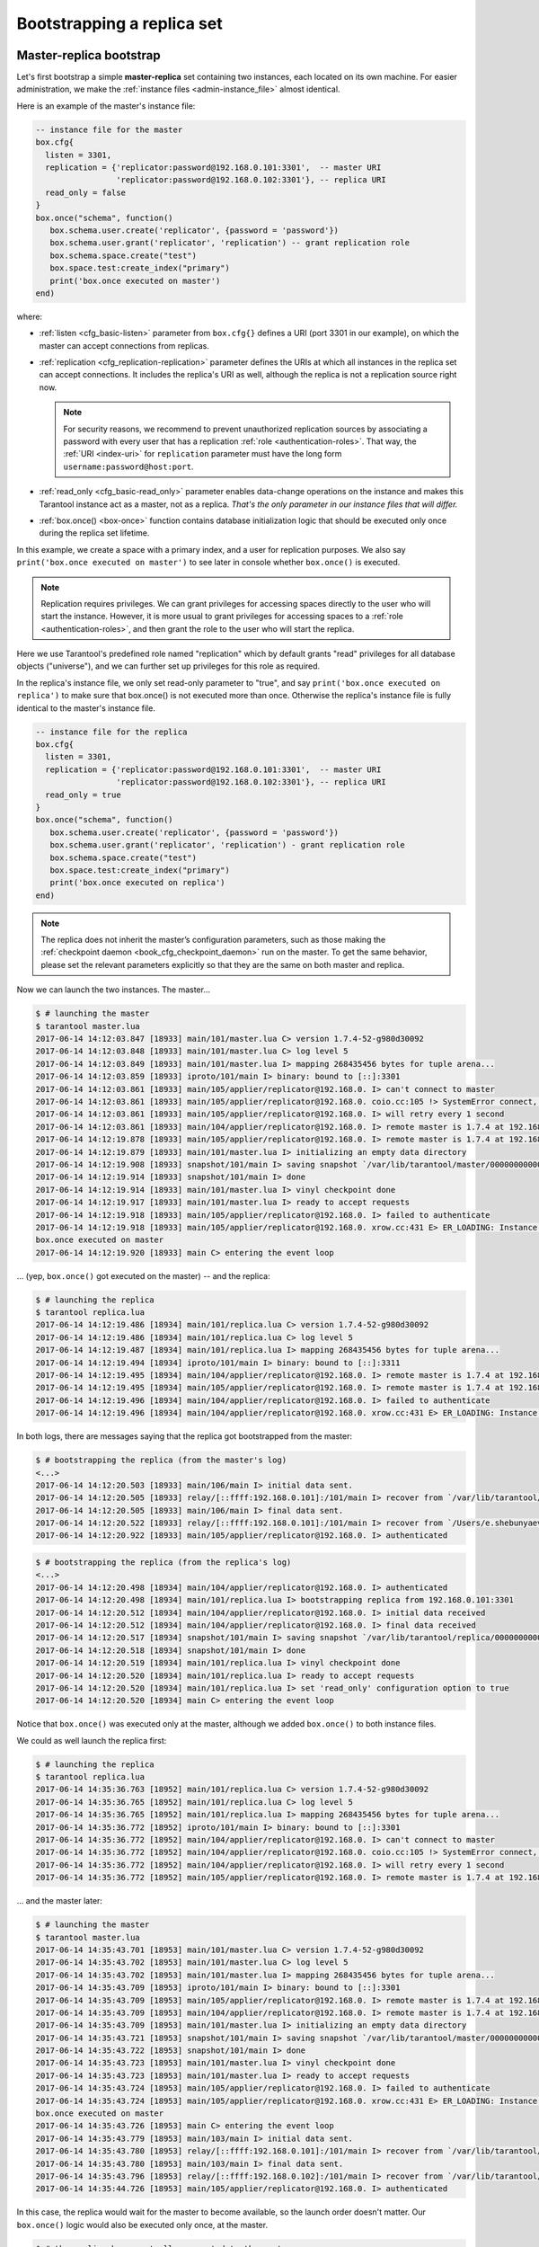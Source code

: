 .. _replication-bootstrap:

================================================================================
Bootstrapping a replica set
================================================================================

.. _replication-master_replica_bootstrap:

--------------------------------------------------------------------------------
Master-replica bootstrap
--------------------------------------------------------------------------------

Let's first bootstrap a simple **master-replica** set containing two instances,
each located on its own machine. For easier administration, we make the
:ref:`instance files <admin-instance_file>` almost identical.

.. image:: mr-1m-1r-twoway.svg
    :align: center

Here is an example of the master's instance file:

.. code-block:: lua

   -- instance file for the master
   box.cfg{
     listen = 3301,
     replication = {'replicator:password@192.168.0.101:3301',  -- master URI
                    'replicator:password@192.168.0.102:3301'}, -- replica URI
     read_only = false
   }
   box.once("schema", function()
      box.schema.user.create('replicator', {password = 'password'})
      box.schema.user.grant('replicator', 'replication') -- grant replication role
      box.schema.space.create("test")
      box.space.test:create_index("primary")
      print('box.once executed on master')
   end)

where:

* :ref:`listen <cfg_basic-listen>` parameter from ``box.cfg{}`` defines a URI
  (port 3301 in our example), on which the master can accept connections from
  replicas.
* :ref:`replication <cfg_replication-replication>` parameter defines the URIs at
  which all instances in the replica set can accept connections. It includes the
  replica's URI as well, although the replica is not a replication source right
  now.

  .. NOTE::

     For security reasons, we recommend to prevent unauthorized replication
     sources by associating a password with every user that has a replication
     :ref:`role <authentication-roles>`. That way, the :ref:`URI <index-uri>`
     for ``replication`` parameter must have the long form
     ``username:password@host:port``.

* :ref:`read_only <cfg_basic-read_only>` parameter enables data-change
  operations on the instance and makes this Tarantool instance act as a master,
  not as a replica. *That's the only parameter in our instance files that will
  differ.*
* :ref:`box.once() <box-once>` function contains database initialization logic
  that should be executed only once during the replica set lifetime.

In this example, we create a space with a primary index, and a user for
replication purposes. We also say ``print('box.once executed on master')`` to
see later in console whether ``box.once()`` is executed.

.. NOTE::

   Replication requires privileges. We can grant privileges for accessing spaces
   directly to the user who will start the instance. However, it is more usual
   to grant privileges for accessing spaces to a
   :ref:`role <authentication-roles>`, and then grant the role to the user who
   will start the replica.

Here we use Tarantool's predefined role named "replication" which by default
grants "read" privileges for all database objects ("universe"), and we can
further set up privileges for this role as required.

In the replica's instance file, we only set read-only parameter to "true", and
say ``print('box.once executed on replica')`` to make sure that box.once() is
not executed more than once. Otherwise the replica's instance file is fully
identical to the master's instance file.

.. code-block:: lua

   -- instance file for the replica
   box.cfg{
     listen = 3301,
     replication = {'replicator:password@192.168.0.101:3301',  -- master URI
                    'replicator:password@192.168.0.102:3301'}, -- replica URI
     read_only = true
   }
   box.once("schema", function()
      box.schema.user.create('replicator', {password = 'password'})
      box.schema.user.grant('replicator', 'replication') - grant replication role
      box.schema.space.create("test")
      box.space.test:create_index("primary")
      print('box.once executed on replica')
   end)

.. NOTE::

   The replica does not inherit the master’s configuration parameters, such as
   those making the :ref:`checkpoint daemon <book_cfg_checkpoint_daemon>` run on
   the master. To get the same behavior, please set the relevant parameters
   explicitly so that they are the same on both master and replica.

Now we can launch the two instances. The master...

.. code-block:: console

   $ # launching the master
   $ tarantool master.lua
   2017-06-14 14:12:03.847 [18933] main/101/master.lua C> version 1.7.4-52-g980d30092
   2017-06-14 14:12:03.848 [18933] main/101/master.lua C> log level 5
   2017-06-14 14:12:03.849 [18933] main/101/master.lua I> mapping 268435456 bytes for tuple arena...
   2017-06-14 14:12:03.859 [18933] iproto/101/main I> binary: bound to [::]:3301
   2017-06-14 14:12:03.861 [18933] main/105/applier/replicator@192.168.0. I> can't connect to master
   2017-06-14 14:12:03.861 [18933] main/105/applier/replicator@192.168.0. coio.cc:105 !> SystemError connect, called on fd 14, aka 192.168.0.102:56736: Connection refused
   2017-06-14 14:12:03.861 [18933] main/105/applier/replicator@192.168.0. I> will retry every 1 second
   2017-06-14 14:12:03.861 [18933] main/104/applier/replicator@192.168.0. I> remote master is 1.7.4 at 192.168.0.101:3301
   2017-06-14 14:12:19.878 [18933] main/105/applier/replicator@192.168.0. I> remote master is 1.7.4 at 192.168.0.102:3301
   2017-06-14 14:12:19.879 [18933] main/101/master.lua I> initializing an empty data directory
   2017-06-14 14:12:19.908 [18933] snapshot/101/main I> saving snapshot `/var/lib/tarantool/master/00000000000000000000.snap.inprogress'
   2017-06-14 14:12:19.914 [18933] snapshot/101/main I> done
   2017-06-14 14:12:19.914 [18933] main/101/master.lua I> vinyl checkpoint done
   2017-06-14 14:12:19.917 [18933] main/101/master.lua I> ready to accept requests
   2017-06-14 14:12:19.918 [18933] main/105/applier/replicator@192.168.0. I> failed to authenticate
   2017-06-14 14:12:19.918 [18933] main/105/applier/replicator@192.168.0. xrow.cc:431 E> ER_LOADING: Instance bootstrap hasn't finished yet
   box.once executed on master
   2017-06-14 14:12:19.920 [18933] main C> entering the event loop

... (yep, ``box.once()`` got executed on the master) -- and the replica:

.. code-block:: console

   $ # launching the replica
   $ tarantool replica.lua
   2017-06-14 14:12:19.486 [18934] main/101/replica.lua C> version 1.7.4-52-g980d30092
   2017-06-14 14:12:19.486 [18934] main/101/replica.lua C> log level 5
   2017-06-14 14:12:19.487 [18934] main/101/replica.lua I> mapping 268435456 bytes for tuple arena...
   2017-06-14 14:12:19.494 [18934] iproto/101/main I> binary: bound to [::]:3311
   2017-06-14 14:12:19.495 [18934] main/104/applier/replicator@192.168.0. I> remote master is 1.7.4 at 192.168.0.101:3301
   2017-06-14 14:12:19.495 [18934] main/105/applier/replicator@192.168.0. I> remote master is 1.7.4 at 192.168.0.102:3302
   2017-06-14 14:12:19.496 [18934] main/104/applier/replicator@192.168.0. I> failed to authenticate
   2017-06-14 14:12:19.496 [18934] main/104/applier/replicator@192.168.0. xrow.cc:431 E> ER_LOADING: Instance bootstrap hasn't finished yet

In both logs, there are messages saying that the replica got bootstrapped from the master:

.. code-block:: console

   $ # bootstrapping the replica (from the master's log)
   <...>
   2017-06-14 14:12:20.503 [18933] main/106/main I> initial data sent.
   2017-06-14 14:12:20.505 [18933] relay/[::ffff:192.168.0.101]:/101/main I> recover from `/var/lib/tarantool/master/00000000000000000000.xlog'
   2017-06-14 14:12:20.505 [18933] main/106/main I> final data sent.
   2017-06-14 14:12:20.522 [18933] relay/[::ffff:192.168.0.101]:/101/main I> recover from `/Users/e.shebunyaeva/work/tarantool-test-repl/master_dir/00000000000000000000.xlog'
   2017-06-14 14:12:20.922 [18933] main/105/applier/replicator@192.168.0. I> authenticated

.. code-block:: console

   $ # bootstrapping the replica (from the replica's log)
   <...>
   2017-06-14 14:12:20.498 [18934] main/104/applier/replicator@192.168.0. I> authenticated
   2017-06-14 14:12:20.498 [18934] main/101/replica.lua I> bootstrapping replica from 192.168.0.101:3301
   2017-06-14 14:12:20.512 [18934] main/104/applier/replicator@192.168.0. I> initial data received
   2017-06-14 14:12:20.512 [18934] main/104/applier/replicator@192.168.0. I> final data received
   2017-06-14 14:12:20.517 [18934] snapshot/101/main I> saving snapshot `/var/lib/tarantool/replica/00000000000000000005.snap.inprogress'
   2017-06-14 14:12:20.518 [18934] snapshot/101/main I> done
   2017-06-14 14:12:20.519 [18934] main/101/replica.lua I> vinyl checkpoint done
   2017-06-14 14:12:20.520 [18934] main/101/replica.lua I> ready to accept requests
   2017-06-14 14:12:20.520 [18934] main/101/replica.lua I> set 'read_only' configuration option to true
   2017-06-14 14:12:20.520 [18934] main C> entering the event loop

Notice that ``box.once()`` was executed only at the master, although we added
``box.once()`` to both instance files.

We could as well launch the replica first:

.. code-block:: console

   $ # launching the replica
   $ tarantool replica.lua
   2017-06-14 14:35:36.763 [18952] main/101/replica.lua C> version 1.7.4-52-g980d30092
   2017-06-14 14:35:36.765 [18952] main/101/replica.lua C> log level 5
   2017-06-14 14:35:36.765 [18952] main/101/replica.lua I> mapping 268435456 bytes for tuple arena...
   2017-06-14 14:35:36.772 [18952] iproto/101/main I> binary: bound to [::]:3301
   2017-06-14 14:35:36.772 [18952] main/104/applier/replicator@192.168.0. I> can't connect to master
   2017-06-14 14:35:36.772 [18952] main/104/applier/replicator@192.168.0. coio.cc:105 !> SystemError connect, called on fd 13, aka 192.168.0.101:56820: Connection refused
   2017-06-14 14:35:36.772 [18952] main/104/applier/replicator@192.168.0. I> will retry every 1 second
   2017-06-14 14:35:36.772 [18952] main/105/applier/replicator@192.168.0. I> remote master is 1.7.4 at 192.168.0.102:3301

... and the master later:

.. code-block:: console

   $ # launching the master
   $ tarantool master.lua
   2017-06-14 14:35:43.701 [18953] main/101/master.lua C> version 1.7.4-52-g980d30092
   2017-06-14 14:35:43.702 [18953] main/101/master.lua C> log level 5
   2017-06-14 14:35:43.702 [18953] main/101/master.lua I> mapping 268435456 bytes for tuple arena...
   2017-06-14 14:35:43.709 [18953] iproto/101/main I> binary: bound to [::]:3301
   2017-06-14 14:35:43.709 [18953] main/105/applier/replicator@192.168.0. I> remote master is 1.7.4 at 192.168.0.102:3301
   2017-06-14 14:35:43.709 [18953] main/104/applier/replicator@192.168.0. I> remote master is 1.7.4 at 192.168.0.101:3301
   2017-06-14 14:35:43.709 [18953] main/101/master.lua I> initializing an empty data directory
   2017-06-14 14:35:43.721 [18953] snapshot/101/main I> saving snapshot `/var/lib/tarantool/master/00000000000000000000.snap.inprogress'
   2017-06-14 14:35:43.722 [18953] snapshot/101/main I> done
   2017-06-14 14:35:43.723 [18953] main/101/master.lua I> vinyl checkpoint done
   2017-06-14 14:35:43.723 [18953] main/101/master.lua I> ready to accept requests
   2017-06-14 14:35:43.724 [18953] main/105/applier/replicator@192.168.0. I> failed to authenticate
   2017-06-14 14:35:43.724 [18953] main/105/applier/replicator@192.168.0. xrow.cc:431 E> ER_LOADING: Instance bootstrap hasn't finished yet
   box.once executed on master
   2017-06-14 14:35:43.726 [18953] main C> entering the event loop
   2017-06-14 14:35:43.779 [18953] main/103/main I> initial data sent.
   2017-06-14 14:35:43.780 [18953] relay/[::ffff:192.168.0.101]:/101/main I> recover from `/var/lib/tarantool/master/00000000000000000000.xlog'
   2017-06-14 14:35:43.780 [18953] main/103/main I> final data sent.
   2017-06-14 14:35:43.796 [18953] relay/[::ffff:192.168.0.102]:/101/main I> recover from `/var/lib/tarantool/master/00000000000000000000.xlog'
   2017-06-14 14:35:44.726 [18953] main/105/applier/replicator@192.168.0. I> authenticated

In this case, the replica would wait for the master to become available, so the
launch order doesn't matter. Our ``box.once()`` logic would also be executed
only once, at the master.

.. code-block:: console

   $ # the replica has eventually connected to the master
   $ # and got bootstrapped (from the replica's log)
   2017-06-14 14:35:43.777 [18952] main/104/applier/replicator@192.168.0. I> remote master is 1.7.4 at 192.168.0.101:3301
   2017-06-14 14:35:43.777 [18952] main/104/applier/replicator@192.168.0. I> authenticated
   2017-06-14 14:35:43.777 [18952] main/101/replica.lua I> bootstrapping replica from 192.168.0.199:3310
   2017-06-14 14:35:43.788 [18952] main/104/applier/replicator@192.168.0. I> initial data received
   2017-06-14 14:35:43.789 [18952] main/104/applier/replicator@192.168.0. I> final data received
   2017-06-14 14:35:43.793 [18952] snapshot/101/main I> saving snapshot `/var/lib/tarantool/replica/00000000000000000005.snap.inprogress'
   2017-06-14 14:35:43.793 [18952] snapshot/101/main I> done
   2017-06-14 14:35:43.795 [18952] main/101/replica.lua I> vinyl checkpoint done
   2017-06-14 14:35:43.795 [18952] main/101/replica.lua I> ready to accept requests
   2017-06-14 14:35:43.795 [18952] main/101/replica.lua I> set 'read_only' configuration option to true
   2017-06-14 14:35:43.795 [18952] main C> entering the event loop

.. _replication-controlled_failover:

--------------------------------------------------------------------------------
Controlled failover
--------------------------------------------------------------------------------

To perform a **controlled failover**, that is, swap the roles of the master and
replica, all we need to do is to set ``read_only=true`` at the master, and
``read_only=false`` at the replica. The **order of actions** is important here.
If a system is running in production, we don’t want concurrent writes happen
both at the replica and the master. Nor do we want the new replica to accept
any writes until it has finished fetching all replication data from the old
master. To compare replica and master state, we can use
:ref:`box.info.signature <box_introspection-box_info>`.

1. Set ``read_only=true`` at the master.

   .. code-block:: tarantoolsession

      # at the master
      tarantool> box.cfg{read_only=true}

2. Record the master’s current position with ``box.info.signature``, containing
   the sum of all LSNs in the master’s vector clock.

   .. code-block:: tarantoolsession

      # at the master
      tarantool> box.info.signature

3. Wait until the replica’s signature is the same as the master’s.

   .. code-block:: tarantoolsession

      # at the replica
      tarantool> box.info.signature

4. Set ``read_only=false`` at the replica to enable write operations.

   .. code-block:: tarantoolsession

      # at the replica
      tarantool> box.cfg{read_only=false}

These 4 steps ensure that the replica doesn’t accept new writes until it’s done
fetching writes from the master.

.. _replication-master_master_bootstrap:

--------------------------------------------------------------------------------
Master-master bootstrap
--------------------------------------------------------------------------------

Now let's bootstrap a two-instance **master-master** set. For easier
administration, we make master#1 and master#2 instance files fully identical.

.. image:: mm-2m-mesh.svg
    :align: center

We re-use the master's instance file from the
:ref:`master-replica example <replication-master_replica_bootstrap>` above.

.. code-block:: lua

   -- instance file for any of the two masters
   box.cfg{
     listen      = 3301,
     replication = {'replicator:password@192.168.0.101:3301',  -- master1 URI
                    'replicator:password@192.168.0.102:3301'}, -- master2 URI
     read_only   = false
   }
   box.once("schema", function()
      box.schema.user.create('replicator', {password = 'password'})
      box.schema.user.grant('replicator', 'replication') -- grant replication role
      box.schema.space.create("test")
      box.space.test:create_index("primary")
      print('box.once executed on master #1')
   end)

In :ref:`replication <cfg_replication-replication>` parameter, we define the
URIs of both masters in the replica set and say
``print('box.once executed on master #1')`` to see when and where the
``box.once()`` logic is executed.

Now we can launch the two masters. Again, the launch order doesn't matter.
The ``box.once()`` logic will also be executed only once, at the master which
is elected as the replica set leader at bootstrap.

.. code-block:: console

   $ # launching master #1
   $ tarantool master1.lua
   2017-06-14 15:39:03.062 [47021] main/101/master1.lua C> version 1.7.4-52-g980d30092
   2017-06-14 15:39:03.062 [47021] main/101/master1.lua C> log level 5
   2017-06-14 15:39:03.063 [47021] main/101/master1.lua I> mapping 268435456 bytes for tuple arena...
   2017-06-14 15:39:03.065 [47021] iproto/101/main I> binary: bound to [::]:3301
   2017-06-14 15:39:03.065 [47021] main/105/applier/replicator@192.168.0.10 I> can't connect to master
   2017-06-14 15:39:03.065 [47021] main/105/applier/replicator@192.168.0.10 coio.cc:107 !> SystemError connect, called on fd 14, aka 192.168.0.102:57110: Connection refused
   2017-06-14 15:39:03.065 [47021] main/105/applier/replicator@192.168.0.10 I> will retry every 1 second
   2017-06-14 15:39:03.065 [47021] main/104/applier/replicator@192.168.0.10 I> remote master is 1.7.4 at 192.168.0.101:3301
   2017-06-14 15:39:08.070 [47021] main/105/applier/replicator@192.168.0.10 I> remote master is 1.7.4 at 192.168.0.102:3301
   2017-06-14 15:39:08.071 [47021] main/105/applier/replicator@192.168.0.10 I> authenticated
   2017-06-14 15:39:08.071 [47021] main/101/master1.lua I> bootstrapping replica from 192.168.0.102:3301
   2017-06-14 15:39:08.073 [47021] main/105/applier/replicator@192.168.0.10 I> initial data received
   2017-06-14 15:39:08.074 [47021] main/105/applier/replicator@192.168.0.10 I> final data received
   2017-06-14 15:39:08.074 [47021] snapshot/101/main I> saving snapshot `/Users/e.shebunyaeva/work/tarantool-test-repl/master1_dir/00000000000000000008.snap.inprogress'
   2017-06-14 15:39:08.074 [47021] snapshot/101/main I> done
   2017-06-14 15:39:08.076 [47021] main/101/master1.lua I> vinyl checkpoint done
   2017-06-14 15:39:08.076 [47021] main/101/master1.lua I> ready to accept requests
   box.once executed on master #1
   2017-06-14 15:39:08.077 [47021] main C> entering the event loop

.. code-block:: console

   $ # launching master #2
   $ tarantool master2.lua
   2017-06-14 15:39:07.452 [47022] main/101/master2.lua C> version 1.7.4-52-g980d30092
   2017-06-14 15:39:07.453 [47022] main/101/master2.lua C> log level 5
   2017-06-14 15:39:07.453 [47022] main/101/master2.lua I> mapping 268435456 bytes for tuple arena...
   2017-06-14 15:39:07.455 [47022] iproto/101/main I> binary: bound to [::]:3301
   2017-06-14 15:39:07.455 [47022] main/104/applier/replicator@192.168.0.19 I> remote master is 1.7.4 at 192.168.0.101:3301
   2017-06-14 15:39:07.455 [47022] main/105/applier/replicator@192.168.0.10 I> remote master is 1.7.4 at 192.168.0.102:3301
   2017-06-14 15:39:07.455 [47022] main/101/master2.lua I> initializing an empty data directory
   2017-06-14 15:39:07.457 [47022] snapshot/101/main I> saving snapshot `/Users/e.shebunyaeva/work/tarantool-test-repl/master2_dir/00000000000000000000.snap.inprogress'
   2017-06-14 15:39:07.457 [47022] snapshot/101/main I> done
   2017-06-14 15:39:07.458 [47022] main/101/master2.lua I> vinyl checkpoint done
   2017-06-14 15:39:07.459 [47022] main/101/master2.lua I> ready to accept requests
   2017-06-14 15:39:07.460 [47022] main C> entering the event loop
   2017-06-14 15:39:08.072 [47022] main/103/main I> initial data sent.
   2017-06-14 15:39:08.073 [47022] relay/[::ffff:192.168.0.102]:/101/main I> recover from `/Users/e.shebunyaeva/work/tarantool-test-repl/master2_dir/00000000000000000000.xlog'
   2017-06-14 15:39:08.073 [47022] main/103/main I> final data sent.
   2017-06-14 15:39:08.077 [47022] relay/[::ffff:192.168.0.102]:/101/main I> recover from `/Users/e.shebunyaeva/work/tarantool-test-repl/master2_dir/00000000000000000000.xlog'
   2017-06-14 15:39:08.461 [47022] main/104/applier/replicator@192.168.0.10 I> authenticated
